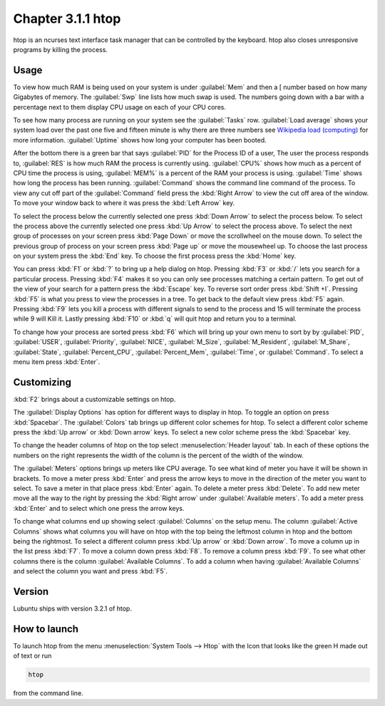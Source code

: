 Chapter 3.1.1 htop
==================

htop is an ncurses text interface task manager that can be controlled by the keyboard. htop also closes unresponsive programs by killing the process.

Usage
------
To view how much RAM is being used on your system is under :guilabel:`Mem` and then a [ number based on how many Gigabytes of memory. The :guilabel:`Swp` line lists how much swap is used. The numbers going down with a bar with a percentage next to them display CPU usage on each of your CPU cores.

To see how many process are running on your system see the :guilabel:`Tasks` row. :guilabel:`Load average` shows your system load over the past one five and fifteen minute is why there are three numbers see `Wikipedia load (computing) <https://en.wikipedia.org/wiki/Load_(computing)>`_ for more information. :guilabel:`Uptime` shows how long your computer has been booted.

After the bottom there is a green bar that says :guilabel:`PID` for the Process ID of a user, The user the process responds to, :guilabel:`RES` is how much RAM the process is currently using. :guilabel:`CPU%` shows how much as a percent of CPU time the process is using, :guilabel:`MEM%` is a percent of the RAM your process is using. :guilabel:`Time` shows how long the process has been running. :guilabel:`Command` shows the command line command of the process. To view any cut off part of the :guilabel:`Command` field press the :kbd:`Right Arrow` to view the cut off area of the window. To move your window back to where it was press  the :kbd:`Left Arrow` key.   

To select the process below the currently selected one press :kbd:`Down Arrow` to select the process below. To select the process above the currently selected one press :kbd:`Up Arrow` to select the process above. To select the next group of processes on your screen press :kbd:`Page Down` or move the scrollwheel on the mouse down. To select the previous group of process on your screen press :kbd:`Page up` or move the mousewheel up. To choose the last process on your system press the :kbd:`End` key. To choose the first process press the :kbd:`Home` key.

.. image:: htop.png

You can press :kbd:`F1` or :kbd:`?` to bring up a help dialog on htop. Pressing :kbd:`F3` or :kbd:`/` lets you search for a particular process. Pressing :kbd:`F4` makes it so you can only see processes matching a certain pattern. To get out of the view of your search for a pattern press the :kbd:`Escape` key.  To reverse sort order press :kbd:`Shift +I`. Pressing :kbd:`F5` is what you press to view the processes in a tree. To get back to the default view press :kbd:`F5` again. Pressing :kbd:`F9` lets you kill a process with different signals to send to the process and 15 will terminate the process while 9 will Kill it. Lastly pressing :kbd:`F10` or :kbd:`q` will quit htop and return you to a terminal.

.. image:: htop-filter.png

To change how your process are sorted press :kbd:`F6` which will bring up your own menu to sort by by :guilabel:`PID`, :guilabel:`USER`, :guilabel:`Priority`, :guilabel:`NICE`, :guilabel:`M_Size`, :guilabel:`M_Resident`, :guilabel:`M_Share`, :guilabel:`State`, :guilabel:`Percent_CPU`, :guilabel:`Percent_Mem`, :guilabel:`Time`, or :guilabel:`Command`.  To select a menu item press :kbd:`Enter`.

Customizing
-----------

:kbd:`F2` brings about a customizable settings on htop. 

The :guilabel:`Display Options` has option for different ways to display in htop. To toggle an option on press :kbd:`Spacebar`. The :guilabel:`Colors` tab brings up different color schemes for htop. To select a different color scheme press the :kbd:`Up arrow` or :kbd:`Down arrow` keys. To select a new color scheme press the :kbd:`Spacebar` key. 

.. image:: htop-setup.png

To change the header columns of htop on the top select :menuselection:`Header layout` tab. In each of these options the numbers on the right represents the width of the column is the percent of the width of the window. 

The :guilabel:`Meters` options brings up meters like CPU average. To see what kind of meter you have it will be shown in brackets. To move a meter press :kbd:`Enter` and press the arrow keys to move in the direction of the meter you want to select. To save a meter in that place press :kbd:`Enter` again. To delete a meter press :kbd:`Delete`. To add new meter move all the way to the right by pressing the :kbd:`Right arrow` under :guilabel:`Available meters`. To add a meter press :kbd:`Enter` and to select which one press the arrow keys.

To change what columns end up showing select :guilabel:`Columns` on the setup menu. The column :guilabel:`Active Columns` shows what columns you will have on htop with the top being the leftmost column in htop and the bottom being the rightmost. To select a different column press :kbd:`Up arrow` or :kbd:`Down arrow`. To move a column up in the list press :kbd:`F7`. To move a column down press :kbd:`F8`. To remove a column press :kbd:`F9`. To see what other columns there is the column :guilabel:`Available Columns`. To add a column when having :guilabel:`Available Columns` and select the column you want and press :kbd:`F5`.

Version
-------
Lubuntu ships with version 3.2.1 of htop. 

How to launch
-------------
To launch htop from the menu :menuselection:`System Tools --> Htop` with the Icon that looks like the green H made out of text or run  

.. code:: 

   htop 

from the command line. 
